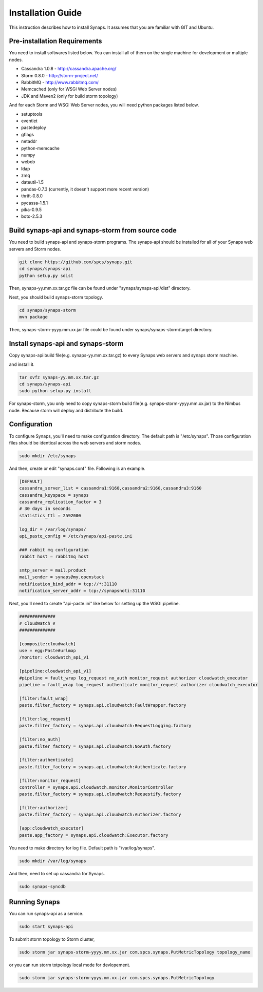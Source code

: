 .. _general.installation.guide:

Installation Guide
==================

This instruction describes how to install Synaps. It assumes that you are 
familiar with GIT and Ubuntu.

Pre-installation Requirements
-----------------------------

You need to install softwares listed below. You can install all of them on 
the single machine for development or multiple nodes.
 
* Cassandra 1.0.8 - http://cassandra.apache.org/
* Storm 0.8.0 - http://storm-project.net/
* RabbitMQ - http://www.rabbitmq.com/
* Memcached (only for WSGI Web Server nodes)
* JDK and Maven2 (only for build storm topology)   

And for each Storm and WSGI Web Server nodes, you will need python packages 
listed below.

* setuptools
* eventlet
* pastedeploy
* gflags
* netaddr
* python-memcache
* numpy
* webob
* ldap
* zmq
* dateutil-1.5
* pandas-0.7.3 (currently, it doesn't support more recent version)  
* thrift-0.8.0
* pycassa-1.5.1
* pika-0.9.5
* boto-2.5.3

Build synaps-api and synaps-storm from source code
--------------------------------------------------

You need to build synaps-api and synaps-storm programs. The synaps-api should
be installed for all of your Synaps web servers and Storm nodes.

.. code-block:: bash

  git clone https://github.com/spcs/synaps.git
  cd synaps/synaps-api
  python setup.py sdist
  
Then, synaps-yy.mm.xx.tar.gz file can be found under "synaps/synaps-api/dist"
directory.   
  
Next, you should build synaps-storm topology.

.. code-block:: bash

  cd synaps/synaps-storm
  mvn package

Then, synaps-storm-yyyy.mm.xx.jar file could be found under 
synaps/synaps-storm/target directory.

Install synaps-api and synaps-storm
-----------------------------------

Copy synaps-api build file(e.g. synaps-yy.mm.xx.tar.gz) to every Synaps web 
servers and synaps storm machine.

and install it.

.. code-block:: bash

  tar xvfz synaps-yy.mm.xx.tar.gz
  cd synaps/synaps-api
  sudo python setup.py install
  
For synaps-storm, you only need to copy synaps-storm build file(e.g. 
synaps-storm-yyyy.mm.xx.jar) to the Nimbus node. Because storm will deploy and 
distribute the build.

Configuration
-------------

To configure Synaps, you'll need to make configuration directory. The default
path is "/etc/synaps". Those configuration files should be identical across the 
web servers and storm nodes.

.. code-block:: bash

   sudo mkdir /etc/synaps
   
And then, create or edit "synaps.conf" file. Following is an example.

.. code-block:: bash

   [DEFAULT]
   cassandra_server_list = cassandra1:9160,cassandra2:9160,cassandra3:9160
   cassandra_keyspace = synaps
   cassandra_replication_factor = 3
   # 30 days in seconds
   statistics_ttl = 2592000
   
   log_dir = /var/log/synaps/
   api_paste_config = /etc/synaps/api-paste.ini
   
   ### rabbit mq configuration
   rabbit_host = rabbitmq_host
   
   smtp_server = mail.product
   mail_sender = synaps@my.openstack
   notification_bind_addr = tcp://*:31110
   notification_server_addr = tcp://synapsnoti:31110

Next, you'll need to create "api-paste.ini" like below for setting up the WSGI 
pipeline. 

.. code-block:: bash
  
   ##############
   # CloudWatch #
   ##############
   
   [composite:cloudwatch]
   use = egg:Paste#urlmap
   /monitor: cloudwatch_api_v1
   
   [pipeline:cloudwatch_api_v1]
   #pipeline = fault_wrap log_request no_auth monitor_request authorizer cloudwatch_executor
   pipeline = fault_wrap log_request authenticate monitor_request authorizer cloudwatch_executor
   
   [filter:fault_wrap]
   paste.filter_factory = synaps.api.cloudwatch:FaultWrapper.factory
   
   [filter:log_request]
   paste.filter_factory = synaps.api.cloudwatch:RequestLogging.factory
   
   [filter:no_auth]
   paste.filter_factory = synaps.api.cloudwatch:NoAuth.factory
   
   [filter:authenticate]
   paste.filter_factory = synaps.api.cloudwatch:Authenticate.factory
   
   [filter:monitor_request]
   controller = synaps.api.cloudwatch.monitor.MonitorController
   paste.filter_factory = synaps.api.cloudwatch:Requestify.factory
   
   [filter:authorizer]
   paste.filter_factory = synaps.api.cloudwatch:Authorizer.factory
   
   [app:cloudwatch_executor]
   paste.app_factory = synaps.api.cloudwatch:Executor.factory

You need to make directory for log file. Default path is "/var/log/synaps".

.. code-block:: bash

   sudo mkdir /var/log/synaps

And then, need to set up cassandra for Synaps.

.. code-block:: bash

   sudo synaps-syncdb


Running Synaps
--------------

You can run synaps-api as a service.

.. code-block:: bash

   sudo start synaps-api

To submit storm topology to Storm cluster,

.. code-block:: bash

   sudo storm jar synaps-storm-yyyy.mm.xx.jar com.spcs.synaps.PutMetricTopology topology_name
  
or you can run storm totpology local mode for devlopement.

.. code-block:: bash

   sudo storm jar synaps-storm-yyyy.mm.xx.jar com.spcs.synaps.PutMetricTopology

